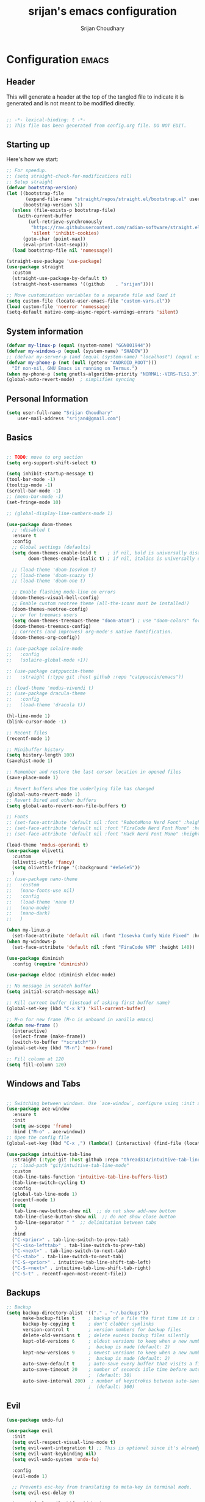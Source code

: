 #+TITLE: srijan's emacs configuration
#+AUTHOR: Srijan Choudhary
#+STARTUP: show2levels indent hidestars

* Configuration                                                       :emacs:
** Header
This will generate a header at the top of the tangled file to indicate it is generated and is not meant to be modified directly.

#+begin_src emacs-lisp :epilogue (format-time-string ";; Last generated on %c")

;; -*- lexical-binding: t -*-
;; This file has been generated from config.org file. DO NOT EDIT.

#+end_src

** Starting up
Here's how we start:
#+NAME: startup
#+begin_src emacs-lisp
  ;; For speedup.
  ;; (setq straight-check-for-modifications nil)
  ;; Setup straight
  (defvar bootstrap-version)
  (let ((bootstrap-file
         (expand-file-name "straight/repos/straight.el/bootstrap.el" user-emacs-directory))
        (bootstrap-version 5))
    (unless (file-exists-p bootstrap-file)
      (with-current-buffer
          (url-retrieve-synchronously
           "https://raw.githubusercontent.com/radian-software/straight.el/develop/install.el"
           'silent 'inhibit-cookies)
        (goto-char (point-max))
        (eval-print-last-sexp)))
    (load bootstrap-file nil 'nomessage))

  (straight-use-package 'use-package)
  (use-package straight
    :custom
    (straight-use-package-by-default t)
    (straight-host-usernames '((github    . "srijan"))))

  ;; Move customization variables to a separate file and load it
  (setq custom-file (locate-user-emacs-file "custom-vars.el"))
  (load custom-file 'noerror 'nomessage)
  (setq-default native-comp-async-report-warnings-errors 'silent)

#+END_SRC
** System information
#+BEGIN_SRC emacs-lisp
  (defvar my-linux-p (equal (system-name) "GGN001944"))
  (defvar my-windows-p (equal (system-name) "SHADOW"))
  ;; (defvar my-server-p (and (equal (system-name) "localhost") (equal user-login-name "sacha")))
  (defvar my-phone-p (not (null (getenv "ANDROID_ROOT")))
    "If non-nil, GNU Emacs is running on Termux.")
  (when my-phone-p (setq gnutls-algorithm-priority "NORMAL:-VERS-TLS1.3"))
  (global-auto-revert-mode)  ; simplifies syncing
#+END_SRC

** Personal Information

#+BEGIN_SRC emacs-lisp
  (setq user-full-name "Srijan Choudhary"
      user-mail-address "srijan4@gmail.com")
#+END_SRC

** Basics
#+begin_src emacs-lisp

  ;; TODO: move to org section
  (setq org-support-shift-select t)

  (setq inhibit-startup-message t)
  (tool-bar-mode -1)
  (tooltip-mode -1)
  (scroll-bar-mode -1)
  ;; (menu-bar-mode -1)
  (set-fringe-mode 10)

  ;; (global-display-line-numbers-mode 1)

  (use-package doom-themes
    ;; :disabled t
    :ensure t
    :config
    ;; Global settings (defaults)
    (setq doom-themes-enable-bold t    ; if nil, bold is universally disabled
          doom-themes-enable-italic t) ; if nil, italics is universally disabled

    ;; (load-theme 'doom-Iosvkem t)
    ;; (load-theme 'doom-snazzy t)
    ;; (load-theme 'doom-one t)

    ;; Enable flashing mode-line on errors
    (doom-themes-visual-bell-config)
    ;; Enable custom neotree theme (all-the-icons must be installed!)
    (doom-themes-neotree-config)
    ;; or for treemacs users
    (setq doom-themes-treemacs-theme "doom-atom") ; use "doom-colors" for less minimal icon theme
    (doom-themes-treemacs-config)
    ;; Corrects (and improves) org-mode's native fontification.
    (doom-themes-org-config))

  ;; (use-package solaire-mode
  ;;   :config
  ;;   (solaire-global-mode +1))

  ;; (use-package catppuccin-theme
  ;;   :straight (:type git :host github :repo "catppuccin/emacs"))

  ;; (load-theme 'modus-vivendi t)
  ;; (use-package dracula-theme
  ;;   :config
  ;;   (load-theme 'dracula t))

  (hl-line-mode 1)
  (blink-cursor-mode -1)

  ;; Recent files
  (recentf-mode 1)

  ;; Minibuffer history
  (setq history-length 100)
  (savehist-mode 1)

  ;; Remember and restore the last cursor location in opened files
  (save-place-mode 1)

  ;; Revert buffers when the underlying file has changed
  (global-auto-revert-mode 1)
  ;; Revert Dired and other buffers
  (setq global-auto-revert-non-file-buffers t)

  ;; Fonts
  ;; (set-face-attribute 'default nil :font "RobotoMono Nerd Font" :height 140)
  ;; (set-face-attribute 'default nil :font "FiraCode Nerd Font Mono" :height 140)
  ;; (set-face-attribute 'default nil :font "Hack Nerd Font Mono" :height 140)

  (load-theme 'modus-operandi t)
  (use-package olivetti
    :custom
    (olivetti-style 'fancy)
    (setq olivetti-fringe '(:background "#e5e5e5"))
    )
  ;; (use-package nano-theme
  ;;   :custom
  ;;   (nano-fonts-use nil)
  ;;   :config
  ;;   (load-theme 'nano t)
  ;;   (nano-mode)
  ;;   (nano-dark)
  ;;   )

  (when my-linux-p
    (set-face-attribute 'default nil :font "Iosevka Comfy Wide Fixed" :height 140))
  (when my-windows-p
    (set-face-attribute 'default nil :font "FiraCode NFM" :height 140))

  (use-package diminish
    :config (require 'diminish))

  (use-package eldoc :diminish eldoc-mode)

  ;; No message in scratch buffer
  (setq initial-scratch-message nil)

  ;; Kill current buffer (instead of asking first buffer name)
  (global-set-key (kbd "C-x k") 'kill-current-buffer)

  ;; M-n for new frame (M-n is unbound in vanilla emacs)
  (defun new-frame ()
    (interactive)
    (select-frame (make-frame))
    (switch-to-buffer "*scratch*"))
  (global-set-key (kbd "M-n") 'new-frame)

  ;; Fill column at 120
  (setq fill-column 120)

#+end_src
** Windows and Tabs
#+BEGIN_SRC emacs-lisp

  ;; Switching between windows. Use `ace-window`, configure using :init and :bind
  (use-package ace-window
    :ensure t
    :init
    (setq aw-scope 'frame)
    :bind ("M-o" . ace-window))
  ;; Open the config file
  (global-set-key (kbd "C-x ,") (lambda() (interactive) (find-file (locate-user-emacs-file "config.org"))))

  (use-package intuitive-tab-line
    :straight (:type git :host github :repo "thread314/intuitive-tab-line-mode")
    ;; :load-path "git/intuitive-tab-line-mode"
    :custom
    (tab-line-tabs-function 'intuitive-tab-line-buffers-list)
    (tab-line-switch-cycling t)
    :config
    (global-tab-line-mode 1)
    (recentf-mode 1)
    (setq
     tab-line-new-button-show nil  ;; do not show add-new button
     tab-line-close-button-show nil  ;; do not show close button
     tab-line-separator " "  ;; delimitation between tabs
     )
    :bind
    ("C-<prior>" . tab-line-switch-to-prev-tab)
    ("C-<iso-lefttab>" . tab-line-switch-to-prev-tab)
    ("C-<next>" . tab-line-switch-to-next-tab)
    ("C-<tab>" . tab-line-switch-to-next-tab)
    ("C-S-<prior>" . intuitive-tab-line-shift-tab-left)
    ("C-S-<next>" . intuitive-tab-line-shift-tab-right)
    ("C-S-t" . recentf-open-most-recent-file))
#+END_SRC
** Backups
#+begin_src emacs-lisp
;; Backup
(setq backup-directory-alist '(("." . "~/.backups"))
      make-backup-files t     ; backup of a file the first time it is saved.
      backup-by-copying t     ; don't clobber symlinks
      version-control t       ; version numbers for backup files
      delete-old-versions t   ; delete excess backup files silently
      kept-old-versions 6     ; oldest versions to keep when a new numbered
                              ;  backup is made (default: 2)
      kept-new-versions 9     ; newest versions to keep when a new numbered
                              ;  backup is made (default: 2)
      auto-save-default t     ; auto-save every buffer that visits a file
      auto-save-timeout 20    ; number of seconds idle time before auto-save
                              ;  (default: 30)
      auto-save-interval 200)  ; number of keystrokes between auto-saves
                              ;  (default: 300)
#+end_src
** Evil
#+BEGIN_SRC emacs-lisp
  (use-package undo-fu)

  (use-package evil
    :init
    (setq evil-respect-visual-line-mode t)
    (setq evil-want-integration t) ;; This is optional since it's already set to t by default.
    (setq evil-want-keybinding nil)
    (setq evil-undo-system 'undo-fu)

    :config
    (evil-mode 1)

    ;; Prevents esc-key from translating to meta-key in terminal mode.
    (setq evil-esc-delay 0)

    (setq-default evil-shift-width 2)
    (setq-default evil-symbol-word-search t)
    (customize-set-variable 'evil-want-Y-yank-to-eol t)

    (evil-add-command-properties #'org-open-at-point :jump t)

    (evil-declare-key 'normal org-mode-map
      "gk" 'outline-up-heading
      "gj" 'outline-next-visible-heading
      "H" 'org-beginning-of-line
      "L" 'org-end-of-line
      "t" 'org-todo
      (kbd "<tab>") 'org-cycle
      ",c" 'org-cycle
      ",e" 'org-export-dispatch
      ",n" 'outline-next-visible-heading
      ",p" 'outline-previous-visible-heading
      ",t" 'org-set-tags-command
      ",u" 'outline-up-heading
      "$" 'org-end-of-line
      "^" 'org-beginning-of-line
      "-" 'org-ctrl-c-minus ; change bullet style
      ))

  (use-package evil-collection
    :straight (:type git :host github :repo "emacs-evil/evil-collection" :fork t)
    :diminish (evil-collection-unimpaired-mode)
    :after evil mu4e
    :ensure t
    :config
    (evil-collection-init))

  (use-package evil-org
    :ensure t
    :after org
    :hook (org-mode . (lambda () evil-org-mode))
    :config
    (require 'evil-org-agenda)
    (evil-org-agenda-set-keys))

#+END_SRC
** Term Mode Stuff
#+begin_src emacs-lisp
  (defun bb/setup-term-mode ()
    (evil-local-set-key 'insert (kbd "C-r") 'bb/send-C-r))

  (defun bb/send-C-r ()
    (interactive)
    (term-send-raw-string "\C-r"))

  (add-hook 'term-mode-hook 'bb/setup-term-mode)

  (when my-linux-p
    (use-package vterm))

  (when my-windows-p
    (use-package powershell))
#+end_src
** Modeline
#+begin_src emacs-lisp
  (use-package all-the-icons)
  (use-package nerd-icons)
  (use-package doom-modeline
    :ensure t
    :init
    (doom-modeline-mode 1))
#+end_src
** Org GTD
#+BEGIN_SRC emacs-lisp
  (use-package org
    :straight (:type built-in)
    :ensure org-plus-contrib
    :hook ((org-capture-mode . delete-other-windows)
           (org-capture-mode . evil-insert-state))
    :custom
    (org-ellipsis " ▼")

    (org-agenda-start-with-log-mode t)
    (org-agenda-window-setup 'only-window)
    (org-startup-folded 'content)
    (org-startup-indented t)
    (org-startup-with-inline-images t)
    (org-clock-persist 'history)
    (org-log-into-drawer t)
    (org-log-done 'time)
    (org-tag-persistent-alist '((:startgroup . nil)
                                ("@computer") ("@mail") ("@errands")
                                (:endgroup . nil) (:startgroup . nil)
                                ("@home") ("@office") ("@anywhere")
                                (:endgroup . nil)
                                ("@fun") ("@agenda")
                                ))

    :config
    ;; So that we can jump back
    (advice-add 'org-open-at-point :before #'evil-set-jump)

    ;; Clock stuff
    (when my-linux-p
      (org-clock-persistence-insinuate)
      (defun current-clock-time-to-file ()
        (interactive)
        (with-temp-file "~/.local/state/task"
          (if (org-clocking-p)
              (insert (org-clock-get-clock-string))
            (insert "No Task"))))
      (run-with-timer 1 60 'current-clock-time-to-file)
      (add-hook 'org-clock-in-hook 'current-clock-time-to-file)
      (add-hook 'org-clock-out-hook 'current-clock-time-to-file))

    ;; Custom functions
    (defun org-capture-inbox ()
      (interactive)
      (call-interactively 'org-store-link)
      (org-capture nil "i"))
    (defun org-capture-mail ()
      (interactive)
      (call-interactively 'org-store-link)
      (org-capture nil "@"))
    :bind
    ("C-c i" . org-capture-inbox)
    ("C-c a" . org-agenda)
    ("C-c l" . org-store-link)
    )
  (defun my/org-gtd-maybe-set-tags ()
    "Use as a hook when decorating items after clarifying them."
    (unless (org-gtd-organize-type-member-p '(trash knowledge quick-action incubated project-heading))
      (org-set-tags-command)))
  (defun my/org-gtd-maybe-set-effort ()
    "Use as a hook when decorating items after clarifying them."
    (unless (org-gtd-organize-type-member-p '(trash knowledge quick-action incubated project-heading))
      (org-set-effort)))
  (use-package org-gtd
    :straight (:type git :host github :repo "Trevoke/org-gtd.el")
    :after org
    ;; :ensure t
    :demand t
    :init
    (setq org-gtd-update-ack "3.0.0")
    (setq org-gtd-areas-of-focus '("Work Leadership" "Work Architecture" "Work Support"
                                   "Productivity" "Personal Development" "Family" "Health" "Finances"))
    :custom
    (org-gtd-directory "~/ndxrd-uxxs3/org/")
    (org-edna-use-inheritance t)
    (org-gtd-organize-hooks '(org-gtd-areas-of-focus--set my/org-gtd-maybe-set-tags my/org-gtd-maybe-set-effort))
    (org-gtd-refile-to-any-target nil)
    (org-gtd-engage-prefix-width 24)
    :config
    (org-edna-mode 1)
    (org-gtd-mode 1)
    :bind
    (("C-c d c" . org-gtd-capture)
     ("C-c c"   . org-gtd-capture)
     ("C-c d e" . org-gtd-engage)
     ("C-c d p" . org-gtd-process-inbox)
     ("C-c d n" . org-gtd-show-all-next)
     ("C-c d x" . org-gtd-clarify-item)
     ("C-c d w" . org-gtd-delegate-item-at-point)
     ("C-c d a" . org-gtd-area-of-focus-set-on-item-at-point)
     ("C-c d s" . org-save-all-org-buffers)
     :map org-gtd-clarify-map
     ("C-c c" . org-gtd-organize)
     :map org-agenda-mode-map
     ("C-c d a" . org-gtd-area-of-focus-set-on-agenda-item)
     ("C-c d x" . org-gtd-clarify-agenda-item)
     ))

#+END_SRC
** Notes
#+begin_src emacs-lisp
  (use-package denote
    :custom
    (denote-directory (expand-file-name "~/ndxrd-uxxs3/notes/"))
    (denote-known-keywords '("emacs" "philosophy" "politics" "economics"))
    (denote-infer-keywords t)
    (denote-sort-keywords t)
    (denote-date-prompt-use-org-read-date t)
    (denote-backlinks-show-context t)
    :config
    (defun my-denote-journal ()
      "Create an entry tagged 'journal' with the date as its title.
       If a journal for the current day exists, visit it.  If multiple
       entries exist, prompt with completion for a choice between them.
       Else create a new file."
      (interactive)
      (let* ((today (format-time-string "%A %e %B %Y"))
             (string (denote-sluggify today))
             (files (denote-directory-files-matching-regexp string)))
        (cond
         ((> (length files) 1)
          (find-file (completing-read "Select file: " files nil :require-match)))
         (files
          (find-file (car files)))
         (t
          (denote
           today
           '("journal"))))))
    :bind
    ("C-c n j" . my-denote-journal)
    )

#+end_src
** COMMENT Org mode manual setup
#+BEGIN_SRC emacs-lisp
  (use-package org
    :straight (:type built-in)
    :ensure org-plus-contrib
    :hook ((org-capture-mode . delete-other-windows)
           (org-capture-mode . evil-insert-state))
    :custom
    (org-directory "~/ndxrd-uxxs3/org")
    (org-agenda-files (list "inbox.org" "work-projects.org" "tickler.org" "MobileInbox.org"))
    (org-capture-templates '(("i" "Inbox" entry (file "inbox.org")
                              "* TODO %i%?\n/Entered on/ %U")
                             ("@" "Inbox [mu4e]" entry (file "inbox.org")
                              "* TODO <Process> \"%a\" %?\n/Entered on/ %U")
                             ("T" "Tickler" entry
                              (file+headline "~/ndxrd-uxxs3/org/tickler.org" "Tickler")
                              "* %i%? \n %U")
                             ("p" "Protocol" entry
                              (file+headline "~/ndxrd-uxxs3/org/notes.org" "Inbox")
                              "* %^{Title}\nSource: %u, %c\n #+BEGIN_QUOTE\n%i\n#+END_QUOTE\n\n\n%?")
                             ("L" "Protocol Link" entry
                              (file+headline "~/ndxrd-uxxs3/org/read-later.org" "Read Later")
                              "* %:description%?\n%:link\nCaptured: %U\n"
                              :immediate-finish t
                              :empty-lines 1)
                             ))
    (org-refile-targets '(("~/ndxrd-uxxs3/org/gtd.org" :maxlevel . 3)
                          ("~/ndxrd-uxxs3/org/someday.org" :level . 1)
                          ("~/ndxrd-uxxs3/org/tickler.org" :maxlevel . 2)))
    (org-todo-keywords '((sequence "TODO(t)" "WAITING(w)" "|" "DONE(d)" "CANCELLED(c)")))
    (org-ellipsis " ▼")
    (org-agenda-start-with-log-mode t)
    (org-agenda-window-setup 'only-window)
    (org-log-into-drawer t)
    (org-log-done 'time)
    (org-startup-indented t)
    (org-image-actual-width nil) ;;((list 500))
    (org-startup-with-inline-images t)
    (org-clock-persist 'history)

    :config
    (require 'org-protocol)
    (defun org-capture-inbox ()
      (interactive)
      (call-interactively 'org-store-link)
      (org-capture nil "i"))
    (defun org-capture-mail ()
      (interactive)
      (call-interactively 'org-store-link)
      (org-capture nil "@"))

    (defun my/delete-capture-frame (&rest _)
      "Delete frame with its name frame-parameter set to \"capture\"."
      (if (equal "desktop-capture" (frame-parameter nil 'name))
          (delete-frame)))
    (advice-add 'org-capture-finalize :after #'my/delete-capture-frame)

    (advice-add 'org-open-at-point :before #'evil-set-jump)

    (when my-linux-p
      (org-clock-persistence-insinuate)
      (defun current-clock-time-to-file ()
        (interactive)
        (with-temp-file "~/.local/state/task"
          (if (org-clocking-p)
              (insert (org-clock-get-clock-string))
            (insert "No Task"))))
      (run-with-timer 1 60 'current-clock-time-to-file)
      (add-hook 'org-clock-in-hook 'current-clock-time-to-file)
      (add-hook 'org-clock-out-hook 'current-clock-time-to-file))

    :bind
    ("C-c i" . org-capture-inbox)
    ("C-c a" . org-agenda)
    ("C-c c" . org-capture)
    ("C-c l" . org-store-link)
    )

#+END_SRC

#+BEGIN_SRC emacs-lisp
  (use-package dash)
  (setq org-archive-default-command #'org-archive-subtree-hierarchically)

  (defun org-archive-subtree-hierarchically (&optional prefix)
    (interactive "P")
    (let* ((fix-archive-p (and (not prefix)
                               (not (use-region-p))))
           (afile  (car (org-archive--compute-location
                         (or (org-entry-get nil "ARCHIVE" 'inherit) org-archive-location))))
           (buffer (or (find-buffer-visiting afile) (find-file-noselect afile))))
      (org-archive-subtree prefix)
      (when fix-archive-p
        (with-current-buffer buffer
          (goto-char (point-max))
          (while (org-up-heading-safe))
          (let* ((olpath (org-entry-get (point) "ARCHIVE_OLPATH"))
                 (path (and olpath (split-string olpath "/")))
                 (level 1)
                 tree-text)
            (when olpath
              (org-mark-subtree)
              (setq tree-text (buffer-substring (region-beginning) (region-end)))
              (let (this-command (inhibit-message t)) (org-cut-subtree)) ; we don’t want to see "Cut subtree" messages
              (goto-char (point-min))
              (save-restriction
                (widen)
                (-each path
                  (lambda (heading)
                    (if (re-search-forward
                         (rx-to-string
                          `(: bol (repeat ,level "*") (1+ " ") ,heading)) nil t)
                        (org-narrow-to-subtree)
                      (goto-char (point-max))
                      (unless (looking-at "^")
                        (insert "\n"))
                      (insert (make-string level ?*)
                              " "
                              heading
                              "\n"))
                    (cl-incf level)))
                (widen)
                (org-end-of-subtree t t)
                (org-paste-subtree level tree-text))))))))

#+END_SRC
** Ediff
#+BEGIN_SRC emacs-lisp
(use-package ediff
  :config
  (setq ediff-split-window-function 'split-window-horizontally)
  (setq ediff-window-setup-function 'ediff-setup-windows-plain)
  (defun my/command-line-diff (switch)
    (setq initial-buffer-choice nil)
    (let ((file1 (pop command-line-args-left))
      (file2 (pop command-line-args-left)))
      (ediff file1 file2)))
  ;; show the ediff command buffer in the same frame
  (add-to-list 'command-switch-alist '("-diff" . my/command-line-diff)))
#+END_SRC
** File tree
#+begin_src emacs-lisp
  (use-package treemacs
    :init
    (with-eval-after-load 'winum
      (define-key winum-keymap (kbd "M-0") #'treemacs-select-window))
    :config
    (defun my-treemacs-toggle ()
      "Initialize or toggle treemacs.
  Ensures that only the current project is present and all other projects have
  been removed.
  Use `treemacs' command for old functionality."
      (interactive)
      (pcase (treemacs-current-visibility)
        (`visible (delete-window (treemacs-get-local-window)))
        (_ (treemacs-add-and-display-current-project))))
    :custom
    (treemacs-follow-after-init t)
    (treemacs-is-never-other-window t)
    (treemacs-follow-mode -1)
    :bind
    (:map global-map
          ("M-0"       . treemacs-select-window)
          ("C-x t 1"   . treemacs-delete-other-windows)
          ("C-x t t"   . my-treemacs-toggle)
          ("C-x t d"   . treemacs-select-directory)
          ("C-x t B"   . treemacs-bookmark)
          ("C-x t C-t" . treemacs-find-file)
          ("C-x t M-t" . treemacs-find-tag))
    )
  (use-package treemacs-evil
    :after (treemacs evil)
    :ensure t)

  (use-package treemacs-icons-dired
    :hook (dired-mode . treemacs-icons-dired-enable-once)
    :ensure t)

  (use-package treemacs-magit
    :after (treemacs magit)
    :ensure t)
  #+end_src
** Presentations
#+begin_src emacs-lisp
  (use-package org-tree-slide)

  (use-package visual-fill-column
    :custom
    (visual-fill-column-width 90)
    (visual-fill-column-center-text t))

  (defun my/org-present-start ()
    ;; Center the presentation and wrap lines
    (visual-fill-column-mode 1)
    (visual-line-mode 1)
    (setq-local face-remapping-alist
                '((default (:height 1.5) variable-pitch)
                  (header-line (:height 4.0) variable-pitch)
                  (org-document-title (:height 1.75) org-document-title)
                  (org-code (:height 1.55) org-code)
                  (org-verbatim (:height 1.55) org-verbatim)
                  (org-block (:height 1.25) org-block)
                  (org-block-begin-line (:height 0.7) org-block)))
    (setq header-line-format " ")
    )
  (defun my/org-present-end ()
    ;; Stop centering the document
    (visual-fill-column-mode 0)
    (visual-line-mode 0)
    ;; (setq-local face-remapping-alist '((default variable-pitch default)))
    (setq-local face-remapping-alist 'nil)
    (setq header-line-format nil)
    )

  (use-package org-present
    :hook
    (org-present-mode . my/org-present-start)
    (org-present-mode-quit . my/org-present-end)
    )
#+end_src
** COMMENT Workspaces - tabspaces
#+BEGIN_SRC emacs-lisp
  (use-package tabspaces
    :straight (:type git :host github :repo "mclear-tools/tabspaces")
    :hook (after-init . tabspaces-mode)
    commands (tabspaces-switch-or-create-workspace
              tabspaces-open-or-create-project-and-workspace)
    :custom
    (tabspaces-use-filtered-buffers-as-default t)
    (tabspaces-default-tab "Default")
    (tabspaces-remove-to-default t)
    (tabspaces-include-buffers '("*scratch*"))
    ;; sessions
    (tabspaces-session t)
    (tabspaces-session-auto-restore t)
    )
#+END_SRC
** COMMENT Workspaces - perspective
#+begin_src emacs-lisp
  (use-package perspective
    :demand t
    :bind (("C-M-k" . persp-switch)
           ("C-M-n" . persp-next)
           ("C-x k" . persp-kill-buffer*))
    :custom
    (persp-initial-frame-name "Main")
    (persp-mode-prefix-key (kbd "C-c p"))
    :config
    ;; Running `persp-mode' multiple times resets the perspective list...
    (unless (equal persp-mode t)
      (persp-mode)))
  #+end_src
** Learning & Discovering
#+begin_src emacs-lisp
  (use-package command-log-mode
    :config
    (global-command-log-mode))

  (use-package which-key
    :config (which-key-mode 1))

  (defun my-reload-emacs-configuration ()
    (interactive)
    (load-file "~/.config/s-emacs/init.el"))
#+end_src
** Create awesome command combos and menus with hydra
#+begin_src emacs-lisp
  (use-package hydra
    :straight t)

  (use-package use-package-hydra
    :straight t)

  (defhydra hydra-straight-helper (:hint nil :color pink)
            "
  _c_: check all       _f_: fetch all     _m_: merge all       _n_: normalize all      _u_: push all
  _C_: check package   _F_: fetch package _M_: merge package   _N_: normalize package  _U_: push package
  _r_: rebuild all     _p_: pull all      _w_: watcher start   _g_: get recipe         _v_: versions freeze
  _R_: rebuild package _P_: pull package  _W_: watcher quit    _e_: prune build        _q_: quit
  "
            ("c" straight-check-all)
            ("C" straight-check-package)
            ("r" straight-rebuild-all)
            ("R" straight-rebuild-package)
            ("f" straight-fetch-all)
            ("F" straight-fetch-package)
            ("p" straight-pull-all)
            ("P" straight-pull-package)
            ("m" straight-merge-all)
            ("M" straight-merge-package)
            ("n" straight-normalize-all)
            ("N" straight-normalize-package)
            ("u" straight-push-all)
            ("U" straight-push-package)
            ("w" straight-watcher-start)
            ("W" straight-watcher-quit)
            ("g" straight-get-recipe)
            ("e" straight-prune-build)
            ("v" straight-freeze-versions)
            ("q" nil :color blue))

#+end_src
** COMMENT Completions based on selectrum
#+BEGIN_SRC emacs-lisp

  (use-package selectrum
    :config
    (selectrum-mode +1))
  (use-package selectrum-prescient
    :config
    ;; to make sorting and filtering more intelligent
    (selectrum-prescient-mode +1)

    ;; to save your command history on disk, so the sorting gets more
    ;; intelligent over time
    (prescient-persist-mode +1))

  (use-package marginalia
    :config
    (marginalia-mode))

  (use-package embark
    :bind
    (("C-." . embark-act)         ;; pick some comfortable binding
     ("C-;" . embark-dwim)        ;; good alternative: M-.
     ("C-h B" . embark-bindings)) ;; alternative for `describe-bindings'

    :init

    ;; Optionally replace the key help with a completing-read interface
    (setq prefix-help-command #'embark-prefix-help-command)

    :config

    ;; Hide the mode line of the Embark live/completions buffers
    (add-to-list 'display-buffer-alist
                 '("\\`\\*Embark Collect \\(Live\\|Completions\\)\\*"
                   nil
                   (window-parameters (mode-line-format . none)))))

  ;; Consult users will also want the embark-consult package.
  (use-package embark-consult
    :ensure t ; only need to install it, embark loads it after consult if found
    :hook
    (embark-collect-mode . consult-preview-at-point-mode))

  ;; Focus issues with emacs on xwayland on sway
  ;; (use-package mini-frame
  ;;   :custom
  ;;   (mini-frame-show-parameters '((top . 30) (width . 0.7) (left . 0.5)))
  ;;   :config
  ;;   (mini-frame-mode))

#+END_SRC
** Completions - vertico & friends
#+begin_src emacs-lisp
  (use-package savehist
    :config
    (setq history-length 25)
    (savehist-mode 1))

  (defun dw/minibuffer-backward-kill (arg)
    "When minibuffer is completing a file name delete up to parent
        folder, otherwise delete a word"
    (interactive "p")
    (if minibuffer-completing-file-name
        ;; Borrowed from https://github.com/raxod502/selectrum/issues/498#issuecomment-803283608
        (if (string-match-p "/." (minibuffer-contents))
            (zap-up-to-char (- arg) ?/)
          (delete-minibuffer-contents))
      (backward-kill-word arg)))

  (use-package vertico
    :straight '(vertico :host github
                        :repo "minad/vertico"
                        :branch "main")
    :bind (:map vertico-map
                ("C-j" . vertico-next)
                ("C-k" . vertico-previous)
                ("C-f" . vertico-exit)
                :map minibuffer-local-map
                ("M-h" . dw/minibuffer-backward-kill))
    :custom
    (vertico-cycle t)
    ;; :custom-face
    ;; (vertico-current ((t (:background "#3a3f5a"))))
    :init
    (vertico-mode))

  (use-package corfu
    :straight '(corfu :host github
                      :repo "minad/corfu")
    :bind (:map corfu-map
                ("C-j" . corfu-next)
                ("C-k" . corfu-previous)
                ("C-f" . corfu-insert))
    :custom
    (corfu-cycle t)
    :config
    (corfu-global-mode))

  (use-package orderless
    :custom
    ;; (completion-styles '(orderless))
    ;; (completion-category-defaults nil)
    ;; (completion-category-overrides '((file (styles . (partial-completion)))))
    (completion-styles '(orderless basic))
    (completion-category-overrides '((file (styles basic partial-completion))))
    )

  (defun dw/get-project-root ()
    (when (fboundp 'projectile-project-root)
      (projectile-project-root)))

  (use-package consult
    :straight t
    :demand t
    :bind (("C-s" . consult-line)
           ("C-M-l" . consult-imenu)
           ("C-M-j" . persp-switch-to-buffer*)
           :map minibuffer-local-map
           ("C-r" . consult-history))
    :custom
    (consult-project-root-function #'dw/get-project-root)
    (completion-in-region-function #'consult-completion-in-region)
    ;; :config
    ;; (consult-preview-mode)
    )

  (use-package marginalia
    :after vertico
    :straight t
    :custom
    (marginalia-annotators '(marginalia-annotators-heavy marginalia-annotators-light nil))
    :init
    (marginalia-mode))

  (use-package embark
    :straight t
    :bind (("C-S-a" . embark-act)
           :map minibuffer-local-map
           ("C-d" . embark-act))
    :config

    ;; Show Embark actions via which-key
    (setq embark-action-indicator
          (lambda (map)
            (which-key--show-keymap "Embark" map nil nil 'no-paging)
            #'which-key--hide-popup-ignore-command)
          embark-become-indicator embark-action-indicator))

#+end_src
** Project Root
From: https://andreyorst.gitlab.io/posts/2022-07-16-project-el-enhancements/
WARN: This makes emacs on Windows extremely slow
#+BEGIN_SRC emacs-lisp
  (when my-linux-p
    (use-package project
      :config
      (defcustom project-root-markers
        '("inbox.org")
        "Files or directories that indicate the root of a project."
        :type '(repeat string)
        :group 'project)
      (defun project-root-p (path)
        "Check if the current PATH has any of the project root markers."
        (catch 'found
          (dolist (marker project-root-markers)
            (when (file-exists-p (concat path marker))
              (throw 'found marker)))))
      ;; (defun project-find-root (path)
      ;;   "Search up the PATH for `project-root-markers'."
      ;;   (when-let ((root (locate-dominating-file path #'project-root-p)))
      ;;     (cons 'transient (expand-file-name root))))
      (defun project-find-root (path)
        "Search up the PATH for `project-root-markers'."
        (let ((path (expand-file-name path)))
          (catch 'found
            (while (not (equal "/" path))
              (if (not (project-root-p path))
                  (setq path (file-name-directory (directory-file-name path)))
                (throw 'found (cons 'transient path)))))))
      (add-to-list 'project-find-functions #'project-find-root)
      ))
#+END_SRC
** COMMENT Dictionary and spelling
#+BEGIN_SRC emacs-lisp
  (when my-linux-p
    (setq dictionary-server "localhost")
    (use-package flyspell
      :hook text-mode))
#+END_SRC
** Slack
#+begin_src emacs-lisp
  (use-package slack
    :commands (slack-start)
    :init
    (setq slack-buffer-emojify t) ;; if you want to enable emoji, default nil
    (setq slack-prefer-current-team t)
    :config
    (slack-register-team
     :name "greyorange"
     :default t
     :token "***REMOVED***"
     :cookie "***REMOVED***"
     :subscribed-channels '(builds-gtp-core builds-gm-ui)
     :full-and-display-names t)
    (setq slack-enable-global-mode-string t)

    (evil-define-key 'normal slack-info-mode-map
      ",u" 'slack-room-update-messages)
    (evil-define-key 'normal slack-mode-map
      ",c" 'slack-buffer-kill
      ",ra" 'slack-message-add-reaction
      ",rr" 'slack-message-remove-reaction
      ",rs" 'slack-message-show-reaction-users
      ",pl" 'slack-room-pins-list
      ",pa" 'slack-message-pins-add
      ",pr" 'slack-message-pins-remove
      ",mm" 'slack-message-write-another-buffer
      ",me" 'slack-message-edit
      ",md" 'slack-message-delete
      ",u" 'slack-room-update-messages
      ",2" 'slack-message-embed-mention
      ",3" 'slack-message-embed-channel
      "\C-n" 'slack-buffer-goto-next-message
      "\C-p" 'slack-buffer-goto-prev-message)
    (evil-define-key 'normal slack-edit-message-mode-map
      ",k" 'slack-message-cancel-edit
      ",s" 'slack-message-send-from-buffer
      ",2" 'slack-message-embed-mention
      ",3" 'slack-message-embed-channel))

  (use-package alert
    :commands (alert)
    :init
    (setq alert-default-style 'notifications))
#+end_src
** AI Assistants
#+begin_src emacs-lisp
  (use-package copilot
    :diminish
    :straight (:host github :repo "zerolfx/copilot.el" :files ("dist" "*.el"))
    :ensure t
    :hook (prog-mode . copilot-mode)
    :bind (
           ;; ("C-TAB" . 'copilot-accept-completion-by-word)
           ;; ("C-<tab>" . 'copilot-accept-completion-by-word)
           :map copilot-completion-map
           ("<tab>" . 'copilot-accept-completion)
           ("TAB" . 'copilot-accept-completion))
    )

  (use-package auth-source-1password
    :config
    (auth-source-1password-enable))

  (use-package chatgpt-shell
    :ensure t
    :custom
    ((chatgpt-shell-openai-key
      (lambda ()
        (auth-source-pick-first-password :host "openai-key" :user "credential")))))
    #+end_src
** COMMENT Wakatime
#+begin_src emacs-lisp
  (use-package wakatime-mode
    :diminish
    :custom
    (wakatime-api-key "b5c55552-1410-40ad-bc00-0c5693b8b522")
    :config
    (global-wakatime-mode)
    )
#+end_src

** Misc for software dev
#+BEGIN_SRC emacs-lisp
#+END_SRC
** Language Modes
#+BEGIN_SRC emacs-lisp
  (use-package markdown-mode
    :mode ("README\\.md\\'" . gfm-mode)
    :init (setq markdown-command '("pandoc" "--from=markdown" "--to=html5"))
    )
  (use-package magit)
  (use-package json-mode)
  (when my-windows-p
    (use-package ahk-mode))
#+END_SRC
** Erlang & LSP
#+BEGIN_SRC emacs-lisp
  (use-package yasnippet
    :diminish (yas-minor-mode)
    :config
    (yas-global-mode t)
    )

  ;; Install the official Erlang mode
  (when my-linux-p
    (add-to-list
     'load-path (car (file-expand-wildcards
                      "/usr/lib/erlang/lib/tools-*/emacs"))))
  (when my-windows-p
    (add-to-list
     'load-path (car (file-expand-wildcards
                      "/Program Files/Erlang OTP/lib/tools-*/emacs"))))
  (use-package erlang
    :straight nil
    :hook ((erlang-mode . linum-mode)
           (erlang-mode . column-number-mode))
    :init
    )
  (require 'erlang-start)
  (use-package elixir-mode)

  (use-package eglot
    :hook (erlang-mode . eglot-ensure)
    :config
    (add-hook 'eglot-managed-mode-hook
              (lambda ()
                ;; Show flymake diagnostics first.
                (setq eldoc-documentation-functions
                      (cons #'flymake-eldoc-function
                            (remove #'flymake-eldoc-function eldoc-documentation-functions)))
                ;; Show all eldoc feedback.
                (setq eldoc-documentation-strategy #'eldoc-documentation-compose)))
    )

  
#+END_SRC
** Docker and Kubernetes
#+begin_src emacs-lisp
  (use-package dockerfile-mode)
  (use-package yaml-mode)
  (use-package kubernetes
    :ensure t
    :commands (kubernetes-overview)
    :config
    (setq kubernetes-poll-frequency 3600
          kubernetes-redraw-frequency 3600))
  (use-package kubernetes-evil
    :ensure t
    :after kubernetes)
#+end_src
** Mastodon
#+begin_src emacs-lisp
  (use-package emojify)
  ;; (:hook (after-init . global-emojify-mode))
  (use-package mastodon
    :straight (:package mastodon :host nil :type git :repo "https://codeberg.org/martianh/mastodon.el.git" :branch "develop")
    :ensure t
    :config
    (setq mastodon-instance-url "https://fedi.srijan.dev"
          mastodon-active-user "srijan")
    )
 #+end_src

** mu4e
#+begin_src emacs-lisp
  (use-package mu4e
    :straight nil
    :if my-linux-p
    :hook (evil-collection-setup . (lambda (&rest a)
                                     (evil-define-key 'normal mu4e-headers-mode-map "z%" 'mu4e-headers-mark-thread)
                                     ))
    :config
    (setq
     ;; mu4e-use-maildirs-extension nil
     mu4e-get-mail-command "systemctl --user start mbsync.service" ;; "mbsync fastmail-all"
     mu4e-view-prefer-html t
     ;; mu4e-update-interval 180
     mu4e-headers-auto-update nil
     mu4e-search-include-related nil
     mu4e-compose-signature-auto-include nil
     mu4e-compose-format-flowed t
     )

    (defun my-mu4e-refile-folder-fun (msg)
      "Set the refile folder for MSG."
      (let ((date (mu4e-message-field msg :date)))
        (cond
         (date
          (format "/fastmail/Archive/%s" (format-time-string "%Y" date)))
         (t
          "/fastmail/Archive"))))

    (setq user-full-name "Srijan Choudhary"
          mu4e-sent-folder "/fastmail/Sent Items"
          mu4e-drafts-folder "/fastmail/Drafts"
          mu4e-trash-folder "/fastmail/Trash"
          ;; mu4e-refile-folder "/fastmail/Archive"
          mu4e-refile-folder 'my-mu4e-refile-folder-fun
          mu4e-attachment-dir  "~/Downloads"
          )

    ;; enable inline images
    (setq mu4e-view-show-images t)

    ;; use imagemagick, if available
    (when (fboundp 'imagemagick-register-types)
      (imagemagick-register-types))

    ;; every new email composition gets its own frame!
    ;; (setq mu4e-compose-in-new-frame t)

    ;; don't save message to Sent Messages, IMAP takes care of this
    (setq mu4e-sent-messages-behavior 'sent)

    (add-hook 'mu4e-view-mode-hook #'visual-line-mode)

    ;; <tab> to navigate to links, <RET> to open them in browser
    (add-hook 'mu4e-view-mode-hook
              (lambda()
                ;; try to emulate some of the eww key-bindings
                (local-set-key (kbd "<RET>") 'mu4e~view-browse-url-from-binding)
                (local-set-key (kbd "<tab>") 'shr-next-link)
                (local-set-key (kbd "<backtab>") 'shr-previous-link)))

    ;; spell check
    (add-hook 'mu4e-compose-mode-hook
              (defun my-do-compose-stuff ()
                "My settings for message composition."
                (visual-line-mode)
                ;; (org-mu4e-compose-org-mode)
                (use-hard-newlines -1)
                ;; (flyspell-mode)
                ))

    ;;rename files when moving
    ;;NEEDED FOR MBSYNC
    (setq mu4e-change-filenames-when-moving t)

    ;; bookmarks
    (add-to-list 'mu4e-bookmarks
                 '( :name  "Inbox GO"
                    :query "maildir:\"/fastmail/Inbox GO\""
                    :key   ?g))
    (add-to-list 'mu4e-bookmarks
                 '( :name  "Inbox Personal"
                    :query "maildir:\"/fastmail/Inbox\""
                    :key   ?p))
    (add-to-list 'mu4e-bookmarks
                 '( :name  "Sent Items"
                    :query "maildir:\"/fastmail/Sent Items\""
                    :key   ?s))
    (add-to-list 'mu4e-bookmarks
                 '( :name  "Waiting For Support"
                    :query "\"maildir:/fastmail/@Waiting For Support\""
                    :key   ?f))
    (add-to-list 'mu4e-bookmarks
                 '( :name  "Action Support"
                    :query "\"maildir:/fastmail/@Action Support\""
                    :key   ?a))
    (add-to-list 'mu4e-bookmarks
                 '( :name  "Inbox"
                    :query "\"maildir:/fastmail/Inbox\" or \"maildir:/fastmail/Inbox GO\""
                    :key   ?i))

    ;; set mail user agent
    (setq mail-user-agent 'mu4e-user-agent
          message-mail-user-agent 'mu4e-user-agent)

    ;; Setup mu4e contexts. This is to enable adding multiple email contexts if needed in the future.
    ;; I will initially only enable my fastmail context but adding a new one shouldn't be harder than copying
    ;; the existing context and modifying the settings.
    (setq mu4e-context-policy 'pick-first)
    (setq mu4e-compose-context-policy 'ask)
    (setq mu4e-contexts
          (list
           (make-mu4e-context
            :name "fastmail"
            :enter-func (lambda () (mu4e-message "Entering context fastmail"))
            :leave-func (lambda () (mu4e-message "Leaving context fastmail"))
            :match-func (lambda (msg)
                          (when msg
                            (mu4e-message-contact-field-matches
                             msg '(:from :to :cc :bcc) "srijan@fastmail.com")))
            :vars '((user-mail-address . "srijan@fastmail.com")
                    ;; (mu4e-compose-signature . (concat "Srijan Choudhary\n" "https://www.srijn.net\n"))
                    (mu4e-compose-format-flowed . t)
                    ))
           (make-mu4e-context
            :name "personal"
            :enter-func (lambda () (mu4e-message "Entering context personal"))
            :leave-func (lambda () (mu4e-message "Leaving context personal"))
            :match-func (lambda (msg)
                          (when msg
                            (mu4e-message-contact-field-matches
                             msg '(:from :to :cc :bcc) "srijan4@gmail.com")))
            :vars '((user-mail-address . "srijan4@gmail.com")
                    ;; (mu4e-compose-signature . (concat "Srijan Choudhary\n" "https://www.srijn.net\n"))
                    (mu4e-compose-format-flowed . t)
                    ))
           (make-mu4e-context
            :name "greyorange"
            :enter-func (lambda () (mu4e-message "Entering context greyorange"))
            :leave-func (lambda () (mu4e-message "Leaving context greyorange"))
            :match-func (lambda (msg)
                          (when msg
                            (mu4e-message-contact-field-matches
                             msg '(:from :to :cc :bcc) "srijan.c@greyorange.com")))
            :vars '((user-mail-address . "srijan.c@greyorange.com")
                    ;; (mu4e-compose-signature . (concat "Srijan Choudhary\n" "https://www.srijn.net\n"))
                    (mu4e-compose-format-flowed . t)
                    ))
           ))
    )
  (use-package org
    :if my-linux-p
    :bind (
           :map mu4e-headers-mode-map
           ("C-c i" . org-capture-mail)
           ;; ("z m" . mu4e-view-mark-thread)
           :map mu4e-view-mode-map
           ("C-c i" . org-capture-mail))
    )

  (use-package org-msg
    :if my-linux-p
    :config
    (setq org-msg-options "html-postamble:nil H:5 num:nil ^:{} toc:nil author:nil email:nil \\n:t"
          org-msg-startup "hidestars indent inlineimages"
          org-msg-default-alternatives '((new             . (text html))
                                         (reply-to-html   . (text html))
                                         (reply-to-text   . (text)))
          org-msg-convert-citation t
          org-msg-signature "

  ,#+begin_signature
  --
  ,*Srijan Choudhary*
  ,#+end_signature")
    (org-msg-mode)
    )

  (use-package smtpmail
    :if my-linux-p
    :config

    (setq sendmail-program "/usr/bin/msmtp"
          send-mail-function 'smtpmail-send-it
          message-sendmail-f-is-evil t
          ;; This allows msmtp to automatically choose the correct account
          ;; based on from header.
          message-sendmail-extra-arguments '("--read-envelope-from")
          message-send-mail-function 'message-send-mail-with-sendmail
          smtpmail-debug-info t
          smtpmail-debug-verbose t
          )

    (setq smtpmail-queue-mail nil)
    (setq smtpmail-queue-dir "~/Maildir/queue/cur")
    )
#+end_src

** COMMENT Org journal
#+begin_src emacs-lisp
  (use-package org-journal
    :custom
    (org-journal-dir "~/ndxrd-uxxs3/org/journal"))
#+end_src
** COMMENT Trying EXWM
#+begin_src emacs-lisp
  (use-package perspective-exwm)
  (use-package exwm
    :config
    )
  (defun my/start-exwm ()
    (interactive)
    ;; (require 'exwm-config)
    ;; (exwm-config-default)
    (setq display-time-default-load-average nil)
    (display-time-mode t)
    (require 'exwm)
    (perspective-exwm-mode)
    (setq exwm-workspace-number 4)
    (add-hook 'exwm-update-class-hook
              (lambda ()
                (unless (or (string-prefix-p "sun-awt-X11-" exwm-instance-name)
                            (string= "gimp" exwm-instance-name))
                  (exwm-workspace-rename-buffer exwm-class-name))))
    (add-hook 'exwm-update-title-hook
              (lambda ()
                (when (or (not exwm-instance-name)
                          (string-prefix-p "sun-awt-X11-" exwm-instance-name)
                          (string= "gimp" exwm-instance-name))
                  (exwm-workspace-rename-buffer exwm-title))))

    (setq exwm-input-global-keys
          `(
            ;; Bind "s-r" to exit char-mode and fullscreen mode.
            ([?\s-r] . exwm-reset)
            ;; Bind "s-w" to switch workspace interactively.
            ([?\s-w] . exwm-workspace-switch)
            ;; Bind "s-0" to "s-9" to switch to a workspace by its index.
            ,@(mapcar (lambda (i)
                        `(,(kbd (format "s-%d" i)) .
                          (lambda ()
                            (interactive)
                            (exwm-workspace-switch-create ,i))))
                      (number-sequence 0 9))
            ;; Bind "s-&" to launch applications ('M-&' also works if the output
            ;; buffer does not bother you).
            ([?\s-&] . (lambda (command)
                         (interactive (list (read-shell-command "$ ")))
                         (start-process-shell-command command nil command)))
            ;; Bind "s-<f2>" to "slock", a simple X display locker.
            ([s-f2] . (lambda ()
                        (interactive)
                        (start-process "" nil "/usr/bin/i3lock" "-nefc" "000000")))
            ([s-j] . #'windmove-right)
            ([s-k] . #'windmove-left)
            ))
    (define-key exwm-mode-map [?\C-q] #'exwm-input-send-next-key)
    (exwm-enable)
  
    (require 'exwm-systemtray)
    (exwm-systemtray-enable)

    (setq window-divider-default-right-width 1)
    (window-divider-mode)

    ;; Hide the modeline on all X windows
    (add-hook 'exwm-floating-setup-hook
              (lambda ()
                (exwm-layout-hide-mode-line)))
    )

#+end_src
** Ending Stuff
#+BEGIN_SRC emacs-lisp
  (setq gc-cons-threshold (* 2 1000 1000))
  (add-hook 'emacs-startup-hook
            (lambda ()
              (message "Emacs ready in %s with %d garbage collections."
                       (format "%.2f seconds"
                               (float-time
                                (time-subtract after-init-time before-init-time)))
                       gcs-done)))

  (let ((inhibit-message t))
    (message "Welcome to GNU Emacs / N Λ N O edition")
    (message (format "Initialization time: %s" (emacs-init-time))))
#+END_SRC


#  LocalWords:  NANO
